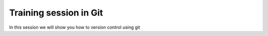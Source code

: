 **Training session in Git**
===================================

In this session we will show you how to version control using git
